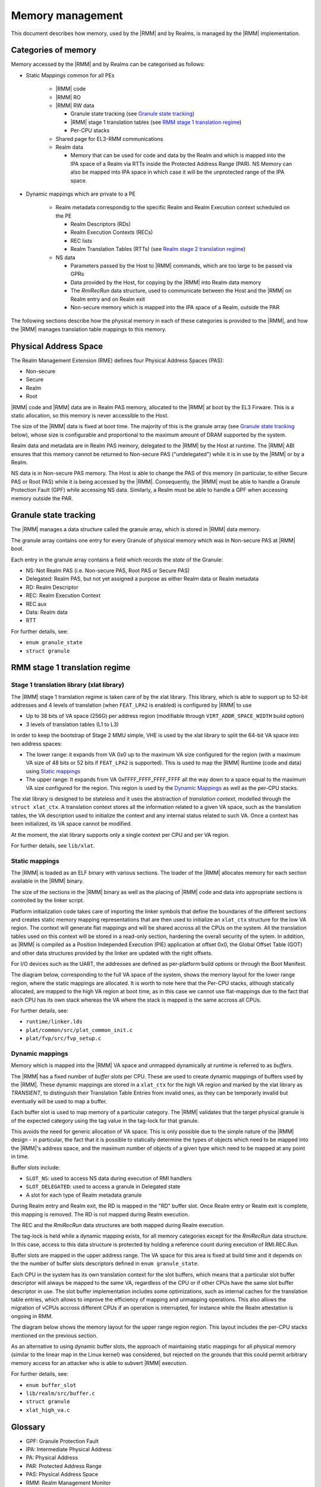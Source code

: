 .. SPDX-License-Identifier: BSD-3-Clause
.. SPDX-FileCopyrightText: Copyright TF-RMM Contributors.

Memory management
=================

This document describes how memory, used by the |RMM| and by Realms, is
managed by the |RMM| implementation.

Categories of memory
--------------------

Memory accessed by the |RMM| and by Realms can be categorised as follows:

- Static Mappings common for all PEs

   -  |RMM| code

   -  |RMM| RO

   -  |RMM| RW data

      -  Granule state tracking (see `Granule state tracking`_)
      -  |RMM| stage 1 translation tables (see `RMM stage 1 translation
         regime`_)
      - Per-CPU stacks

   -  Shared page for EL3-RMM communications

   -  Realm data

      -  Memory that can be used for code and data by the Realm and which
         is mapped into the IPA space of a Realm via RTTs inside the Protected
         Address Range (PAR). NS Memory can also be mapped into IPA space in
         which case it will be the unprotected range of the IPA space.

- Dynamic mappings which are private to a PE

   -  Realm metadata correspondig to the specific Realm and Realm Execution
      context scheduled on the PE

      -  Realm Descriptors (RDs)
      -  Realm Execution Contexts (RECs)
      -  REC lists
      -  Realm Translation Tables (RTTs) (see `Realm stage 2 translation
         regime`_)

   -  NS data

      -  Parameters passed by the Host to |RMM| commands, which are too large
         to be passed via GPRs
      -  Data provided by the Host, for copying by the |RMM| into Realm data
         memory
      -  The *RmiRecRun* data structure, used to communicate between the Host
         and the |RMM| on Realm entry and on Realm exit
      -  Non-secure memory which is mapped into the IPA space of a Realm,
         outside the PAR

The following sections describe how the physical memory in each of these
categories is provided to the |RMM|, and how the |RMM| manages translation
table mappings to this memory.

Physical Address Space
----------------------

The Realm Management Extension (RME) defines four Physical Address
Spaces (PAS):

-  Non-secure
-  Secure
-  Realm
-  Root

|RMM| code and |RMM| data are in Realm PAS memory, allocated to the |RMM| at
boot by the EL3 Firware. This is a static allocation, so this memory is never
accessible to the Host.

The size of the |RMM| data is fixed at boot time. The majority of this is the
granule array (see `Granule state tracking`_ below), whose size is configurable
and proportional to the maximum amount of DRAM supported by the system.

Realm data and metadata are in Realm PAS memory, delegated to the
|RMM| by the Host at runtime. The |RMM| ABI ensures that this memory cannot
be returned to Non-secure PAS ("undelegated") while it is in use by the
|RMM| or by a Realm.

NS data is in Non-secure PAS memory. The Host is able to change the PAS
of this memory (in particular, to either Secure PAS or Root PAS) while
it is being accessed by the |RMM|. Consequently, the |RMM| must be able to
handle a Granule Protection Fault (GPF) while accessing NS data.
Similarly, a Realm must be able to handle a GPF when accessing memory
outside the PAR.

.. _granule state tracking:

Granule state tracking
----------------------

The |RMM| manages a data structure called the granule array, which is
stored in |RMM| data memory.

The granule array contains one entry for every Granule of physical
memory which was in Non-secure PAS at |RMM| boot.

Each entry in the granule array contains a field which records the
*state* of the Granule:

-  NS: Not Realm PAS (i.e. Non-secure PAS, Root PAS or Secure PAS)
-  Delegated: Realm PAS, but not yet assigned a purpose as either Realm
   data or Realm metadata
-  RD: Realm Descriptor
-  REC: Realm Execution Context
-  REC aux
-  Data: Realm data
-  RTT

For further details, see:

-  ``enum granule_state``
-  ``struct granule``

.. _RMM stage 1 translation regime:

RMM stage 1 translation regime
------------------------------

Stage 1 translation library (xlat library)
~~~~~~~~~~~~~~~~~~~~~~~~~~~~~~~~~~~~~~~~~~

The |RMM| stage 1 translation regime is taken care of by the xlat library. This
library, which is able to support up to 52-bit addresses and 4 levels of
translation (when ``FEAT_LPA2`` is enabled) is configured by |RMM| to use

-  Up to 38 bits of VA space (256G) per address region (modifiable through
   ``VIRT_ADDR_SPACE_WIDTH`` build option)
-  3 levels of translation tables (L1 to L3)

In order to keep the bootstrap of Stage 2 MMU simple, VHE is used by the xlat
library to split the 64-bit VA space into two address spaces:

-  The lower range: it expands from VA 0x0 up to the maximum VA size configured
   for the region (with a maximum VA size of 48 bits or 52 bits if ``FEAT_LPA2``
   is supported). This is used to map the |RMM| Runtime (code and data) using
   `Static mappings`_
-  The upper range: It expands from VA 0xFFFF_FFFF_FFFF_FFFF all the way down
   to a space equal to the maximum VA size configured for the region.
   This region is used by the `Dynamic Mappings`_ as well as the per-CPU
   stacks.

The xlat library is designed to be stateless and it uses the abstraction of
`translation context`, modelled through the ``struct xlat_ctx``. A translation
context stores all the information related to a given VA space, such as the
translation tables, the VA description used to initialize the context and any
internal status related to such VA. Once a context has been initialized, its
VA space cannot be modified.

At the moment, the xlat library supports only a single context per CPU and
per VA region.

For further details, see ``lib/xlat``.

Static mappings
~~~~~~~~~~~~~~~

The |RMM| is loaded as an ELF binary with various sections. The loader of
the |RMM| allocates memory for each section available in the |RMM| binary.

The size of the sections in the |RMM| binary as well as the placing of
|RMM| code and data into appropriate sections is controlled by the linker
script.

Platform initialization code takes care of importing the linker symbols
that define the boundaries of the different sections and creates static
memory mapping representations that are then used to initialize an ``xlat_ctx``
structure for the low VA region. The context will generate flat mappings
and will be shared accross all the CPUs on the system. All the translation
tables used on this context will be stored in a read-only section, hardening
the overall security of the sytem.
In addition, as |RMM| is compiled as a Position Independed Execution (PIE)
application at offset 0x0, the Global Offset Table (GOT) and other data
structures provided by the linker are updated with the right offsets.

For I/O devices such as the UART, the addresses are defined as per-platform
build options or through the Boot Manifest.

The diagram below, corresponding to the full VA space of the system, shows the
memory layout for the lower range region, where the static mappings are
allocated. It is worth to note here that the Per-CPU stacks, although statically
allocated, are mapped to the high VA region at boot time, as in this case we
cannot use flat-mappings due to the fact that each CPU has its own stack
whereas the VA where the stack is mapped is the same accross all CPUs.

|full va space|

For further details, see:

-  ``runtime/linker.lds``
-  ``plat/common/src/plat_common_init.c``
-  ``plat/fvp/src/fvp_setup.c``

Dynamic mappings
~~~~~~~~~~~~~~~~

Memory which is mapped into the |RMM| VA space and unmapped dynamically at
runtime is referred to as *buffers*.

The |RMM| has a fixed number of *buffer slots* per CPU. These are used to
create dynamic mappings of buffers used by the |RMM|. These dynamic mappings
are stored in a ``xlat_ctx`` for the high VA region and marked by the xlat
library as *TRANSIENT*, to distinguish their Translation Table Entries from
invalid ones, as they can be temporarly invalid but eventually will be used
to map a buffer.

Each buffer slot is used to map memory of a particular category. The |RMM|
validates that the target physical granule is of the expected category
using the tag value in the tag-lock for that granule.

This avoids the need for generic allocation of VA space. This is only
possible due to the simple nature of the |RMM| design - in particular, the
fact that it is possible to statically determine the types of objects
which need to be mapped into the |RMM|'s address space, and the maximum
number of objects of a given type which need to be mapped at any point
in time.

Buffer slots include:

-  ``SLOT_NS``: used to access NS data during execution of RMI handlers
-  ``SLOT_DELEGATED``: used to access a granule in Delegated state
-  A slot for each type of Realm metadata granule

During Realm entry and Realm exit, the RD is mapped in the "RD" buffer
slot. Once Realm entry or Realm exit is complete, this mapping is
removed. The RD is not mapped during Realm execution.

The REC and the *RmiRecRun* data structures are both mapped during Realm
execution.

The tag-lock is held while a dynamic mapping exists, for all memory
categories except for the *RmiRecRun* data structure. In this case, access
to this data structure is protected by holding a reference count
during execution of RMI.REC.Run.

Buffer slots are mapped in the upper address range. The VA space for this area
is fixed at build time and it depends on the the number of buffer slots
descriptors defined in ``enum granule_state``.

Each CPU in the system has its own translation context for the slot buffers,
which means that a particular slot buffer descriptor will always be mapped to
the same VA, regardless of the CPU or if other CPUs have the same slot buffer
descriptor in use. The slot buffer implementation includes some optimizations,
such as internal caches for the translation table entries, which allows to
improve the efficiency of mapping and unmapping operations. This also allows
the migration of vCPUs accross different CPUs if an operation is interrupted,
for instance while the Realm attestation is ongoing in RMM.

The diagram below shows the memory layout for the upper range region region.
This layout includes the per-CPU stacks mentioned on the previous section.

|upper range memory|

As an alternative to using dynamic buffer slots, the approach of
maintaining static mappings for all physical memory (similar to the
linear map in the Linux kernel) was considered, but rejected on the
grounds that this could permit arbitrary memory access for an attacker
who is able to subvert |RMM| execution.

For further details, see:

-  ``enum buffer_slot``
-  ``lib/realm/src/buffer.c``
-  ``struct granule``
-  ``xlat_high_va.c``

.. _Realm stage 2 translation regime:

Glossary
--------

-  GPF: Granule Protection Fault
-  IPA: Intermediate Physical Address
-  PA: Physical Address
-  PAR: Protected Address Range
-  PAS: Physical Address Space
-  RMM: Realm Management Monitor
-  RTT: Realm Translation Table
-  VHE: Virtualization Host Extensions

References
----------

.. |full va space| image:: ./diagrams/full_va_space_diagram.png
   :height: 600

.. |upper range memory| image:: ./diagrams/upper_memory_diagram.png
   :height: 450

